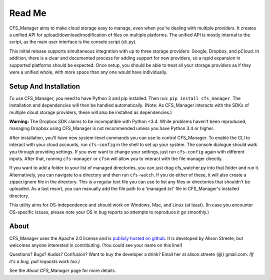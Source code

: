 *******
Read Me
*******

CFS_Manager aims to make cloud storage easy to manage, even when you're dealing with multiple providers. It creates a unified API for upload/download/modification of files on multiple platforms. The unified API is mostly internal to the script, as the main user interface is the console script (cli.py).

This initial release supports simultaneous integration with up to three storage providers: Google, Dropbox, and pCloud. In addition, there is a clear and documented process for adding support for new providers, so a rapid expansion in supported platforms should be expected. Once setup, you should be able to treat all your storage providers as if they were a unified whole, with more space than any one would have individually.

Setup And Installation
======================

To use CFS_Manager, you need to have Python 3 and pip installed. Then run: ``pip install cfs_manager``. The installation and dependencies will then be handled automatically. (Note: As CFS_Manager interacts with the SDKs of multiple cloud storage providers, these will also be installed as dependencies.)
	
**Warning:** The Dropbox SDK claims to be incompatible with Python <3.4.
While problems haven't been reproduced, managing Dropbox using CFS_Manager is not recommended unless you have Python 3.4 or higher.

After installation, you'll have new system-level commands you can use to control CFS_Manager. To enable the CLI to interact with your cloud accounts, run ``cfs-config`` in the shell to set up your system. The console dialogue should walk you through providing settings. If you ever want to change your settings, just run ``cfs-config`` again with different inputs. After that, running ``cfs-manager`` or ``cfsm`` will allow you to interact with the file manager directly.

If you want to add a folder to your list of managed directories, you can just drag cfs_watcher.py into that folder and run it. Alternatively, you can navigate to a directory and then run ``cfs-watch``. If you do either of these, it will also create a zipper.ignore file in the directory. This is a regular text file you can use to list any files or directories that shouldn't be uploaded. As a last resort, you can manually add the file path to a 'managed.txt' file in CFS_Manager's installed directory.

This utility aims for OS-independence and should work on Windows, Mac, and Linux (at least). (In case you encounter OS-specific issues, please note your OS in bug reports so attempts to reproduce it go smoothly.)
	
About
=====

CFS_Manager uses the Apache 2.0 license and is `publicly hosted on github <https://github.com/alisonstreete/cfs-manager/>`_.
It is developed by Alison Streete, but welcomes anyone interested in contributing. (You could see your name on this line!)

Questions? Bugs? Kudos? Confusion? Want to buy the developer a drink? Email her at alison.streete {@} gmail.com.
*(If it's a bug, pull requests work too.)*

See the *About CFS_Manager* page for more details.